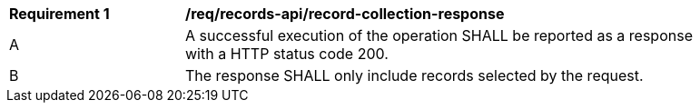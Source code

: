 [[req_records-api_records-response]]
[width="90%",cols="2,6a"]
|===
^|*Requirement {counter:req-id}* |*/req/records-api/record-collection-response*
^|A |A successful execution of the operation SHALL be reported as a response with a HTTP status code 200.
^|B |The response SHALL only include records selected by the request.
|===
